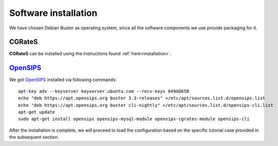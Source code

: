Software installation
=====================

We have chosen Debian Buster as operating system, since all the software components we use provide packaging for it.

CGRateS
--------

**CGRateS** can be installed using the instructions found :ref:`here<installation>`. 


OpenSIPS_
---------

We got OpenSIPS_ installed via following commands:
::

 apt-key adv --keyserver keyserver.ubuntu.com --recv-keys 049AD65B
 echo "deb https://apt.opensips.org buster 3.3-releases" >/etc/apt/sources.list.d/opensips.list
 echo "deb https://apt.opensips.org buster cli-nightly" >/etc/apt/sources.list.d/opensips-cli.list
 apt-get update
 sudo apt-get install opensips opensips-mysql-module opensips-cgrates-module opensips-cli

After the installation is complete, we will proceed to load the configuration based on the specific tutorial case provided in the subsequent section.

.. _OpenSIPS: https://opensips.org/
